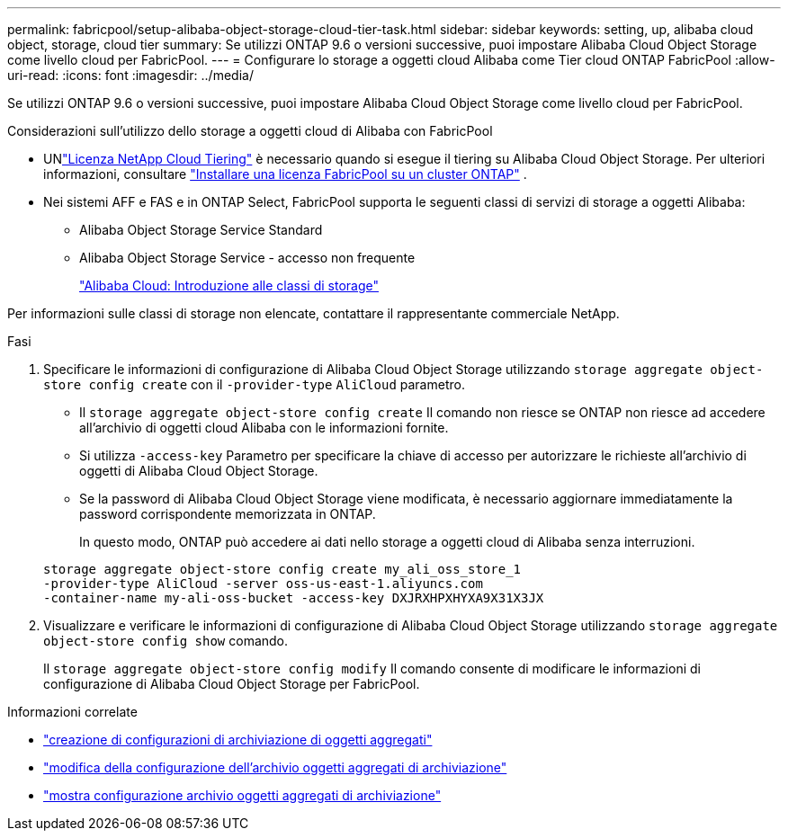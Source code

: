 ---
permalink: fabricpool/setup-alibaba-object-storage-cloud-tier-task.html 
sidebar: sidebar 
keywords: setting, up, alibaba cloud object, storage, cloud tier 
summary: Se utilizzi ONTAP 9.6 o versioni successive, puoi impostare Alibaba Cloud Object Storage come livello cloud per FabricPool. 
---
= Configurare lo storage a oggetti cloud Alibaba come Tier cloud ONTAP FabricPool
:allow-uri-read: 
:icons: font
:imagesdir: ../media/


[role="lead"]
Se utilizzi ONTAP 9.6 o versioni successive, puoi impostare Alibaba Cloud Object Storage come livello cloud per FabricPool.

.Considerazioni sull'utilizzo dello storage a oggetti cloud di Alibaba con FabricPool
* UNlink:https://console.netapp.com/cloud-tiering["Licenza NetApp Cloud Tiering"] è necessario quando si esegue il tiering su Alibaba Cloud Object Storage. Per ulteriori informazioni, consultare link:install-license-aws-azure-ibm-task.html["Installare una licenza FabricPool su un cluster ONTAP"] .
* Nei sistemi AFF e FAS e in ONTAP Select, FabricPool supporta le seguenti classi di servizi di storage a oggetti Alibaba:
+
** Alibaba Object Storage Service Standard
** Alibaba Object Storage Service - accesso non frequente
+
https://www.alibabacloud.com/help/doc-detail/51374.htm["Alibaba Cloud: Introduzione alle classi di storage"^]





Per informazioni sulle classi di storage non elencate, contattare il rappresentante commerciale NetApp.

.Fasi
. Specificare le informazioni di configurazione di Alibaba Cloud Object Storage utilizzando `storage aggregate object-store config create` con il `-provider-type` `AliCloud` parametro.
+
** Il `storage aggregate object-store config create` Il comando non riesce se ONTAP non riesce ad accedere all'archivio di oggetti cloud Alibaba con le informazioni fornite.
** Si utilizza `-access-key` Parametro per specificare la chiave di accesso per autorizzare le richieste all'archivio di oggetti di Alibaba Cloud Object Storage.
** Se la password di Alibaba Cloud Object Storage viene modificata, è necessario aggiornare immediatamente la password corrispondente memorizzata in ONTAP.
+
In questo modo, ONTAP può accedere ai dati nello storage a oggetti cloud di Alibaba senza interruzioni.



+
[listing]
----
storage aggregate object-store config create my_ali_oss_store_1
-provider-type AliCloud -server oss-us-east-1.aliyuncs.com
-container-name my-ali-oss-bucket -access-key DXJRXHPXHYXA9X31X3JX
----
. Visualizzare e verificare le informazioni di configurazione di Alibaba Cloud Object Storage utilizzando `storage aggregate object-store config show` comando.
+
Il `storage aggregate object-store config modify` Il comando consente di modificare le informazioni di configurazione di Alibaba Cloud Object Storage per FabricPool.



.Informazioni correlate
* link:https://docs.netapp.com/us-en/ontap-cli/storage-aggregate-object-store-config-create.html["creazione di configurazioni di archiviazione di oggetti aggregati"^]
* link:https://docs.netapp.com/us-en/ontap-cli/snapmirror-object-store-config-modify.html["modifica della configurazione dell'archivio oggetti aggregati di archiviazione"^]
* link:https://docs.netapp.com/us-en/ontap-cli/storage-aggregate-object-store-config-show.html["mostra configurazione archivio oggetti aggregati di archiviazione"^]

